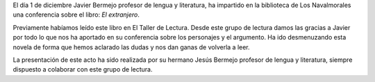 .. title: Conferencia sobre ¨El Extranjero¨ - Albert Camus
.. slug: conferencia-el-extranjero-albert-camus
.. date: 2017-12-5 21:30
.. tags: Conferencias, Talleres, Actividades, Club de Lectura, Taller de Literatura
.. description: Conferencia sobre ¨El Extranjero¨ de Albert Camus
.. previewimage: /galleries/2017/conferencia-el-extranjero/conferencia-el-extranjero.png

El día 1 de diciembre Javier Bermejo profesor de lengua y literatura, ha impartido en la biblioteca de Los Navalmorales una conferencia sobre el libro: *El extranjero*. 

Previamente habíamos leído este libro en El Taller de Lectura. Desde este grupo de lectura damos las gracias a Javier por todo lo que nos ha aportado en su conferencia sobre los personajes y  el argumento. Ha ido desmenuzando esta novela de forma que hemos aclarado las dudas y nos dan ganas de volverla a leer.

La presentación de este acto ha sido realizada por su hermano Jesús Bermejo profesor de lengua y literatura, siempre dispuesto a colaborar con este grupo de lectura.

.. gallery:: 2017/conferencia-el-extranjero
